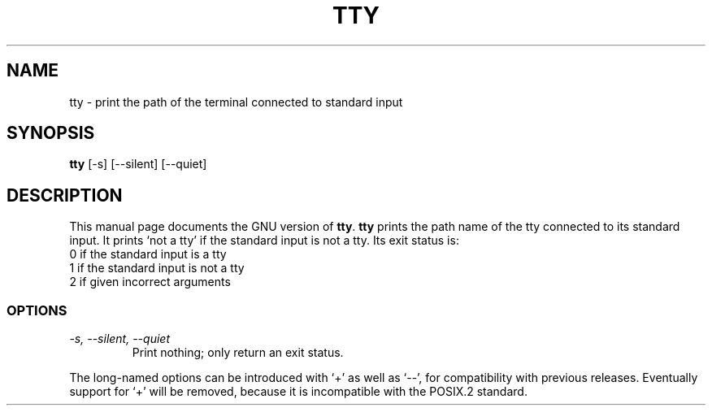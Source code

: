 .TH TTY 1
.SH NAME
tty \- print the path of the terminal connected to standard input
.SH SYNOPSIS
.B tty
[\-s] [\-\-silent] [\-\-quiet]
.SH DESCRIPTION
This manual page
documents the GNU version of
.BR tty .
.B tty
prints the path name of the tty connected to its standard input.  It
prints `not a tty' if the standard input is not a tty. Its exit
status is:
.nf
0 if the standard input is a tty
1 if the standard input is not a tty
2 if given incorrect arguments
.fi
.SS OPTIONS
.TP
.I \-s, \-\-silent, \-\-quiet
Print nothing; only return an exit status.
.PP
The long-named options can be introduced with `+' as well as `\-\-',
for compatibility with previous releases.  Eventually support for `+'
will be removed, because it is incompatible with the POSIX.2 standard.
